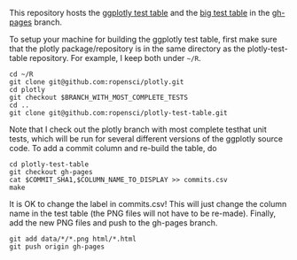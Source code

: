 This repository hosts the [[http://ropensci.github.io/plotly-test-table/][ggplotly test table]] and the [[http://ropensci.github.io/plotly-test-table/big.html][big test table]]
in the [[https://github.com/ropensci/plotly-test-table/tree/gh-pages][gh-pages]] branch.

To setup your machine for building the ggplotly test table, first make
sure that the plotly package/repository is in the same directory as
the plotly-test-table repository. For example, I keep both under
=~/R=.

#+BEGIN_SRC shell
cd ~/R
git clone git@github.com:ropensci/plotly.git
cd plotly
git checkout $BRANCH_WITH_MOST_COMPLETE_TESTS
cd ..
git clone git@github.com:ropensci/plotly-test-table.git
#+END_SRC

Note that I check out the plotly branch with most complete testhat
unit tests, which will be run for several different versions of the
ggplotly source code. To add a commit column and re-build the table,
do

#+BEGIN_SRC shell
cd plotly-test-table
git checkout gh-pages
cat $COMMIT_SHA1,$COLUMN_NAME_TO_DISPLAY >> commits.csv 
make
#+END_SRC

It is OK to change the label in commits.csv! This will just change the
column name in the test table (the PNG files will not have to be
re-made). Finally, add the new PNG files and push to the gh-pages
branch.

#+BEGIN_SRC shell
git add data/*/*.png html/*.html
git push origin gh-pages
#+END_SRC

